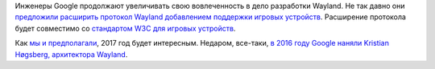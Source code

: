 .. title: Wayland и Google
.. slug: wayland-i-google
.. date: 2017-01-24 16:05:14 UTC+03:00
.. tags: wayland, google
.. category: wayland
.. link: 
.. description: 
.. type: text
.. author: Peter Lemenkov

Инженеры Google продолжают увеличивать свою вовлеченность в дело разработки Wayland. Не так давно они `предложили расширить протокол Wayland добавлением поддержки игровых устройств <https://lists.freedesktop.org/archives/wayland-devel/2017-January/032697.html>`_. Расширение протокола будет совместимо со `стандартом W3С для игровых устройств <https://w3c.github.io/gamepad/>`_.

Как `мы и предполагали </content/wayland-в-chromeos/>`_, 2017 год будет интересным. Недаром, все-таки, `в 2016 году Google наняли Kristian Høgsberg, архитектора Wayland </content/kristian-høgsberg-перешел-из-intel-в-google/>`_.
